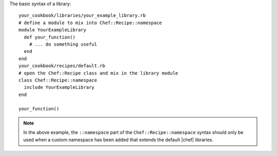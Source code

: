 .. The contents of this file are included in multiple topics.
.. This file should not be changed in a way that hinders its ability to appear in multiple documentation sets.

The basic syntax of a library::

   your_cookbook/libraries/your_example_library.rb
   # define a module to mix into Chef::Recipe::namespace
   module YourExampleLibrary
     def your_function()
       # ... do something useful  
     end
   end
   your_cookbook/recipes/default.rb
   # open the Chef::Recipe class and mix in the library module
   class Chef::Recipe::namespace
     include YourExampleLibrary
   end
    
   your_function()

.. note:: In the above example, the ``::namespace`` part of the ``Chef::Recipe::namespace`` syntax should only be used when a custom namespace has been added that extends the default |chef| libraries.

